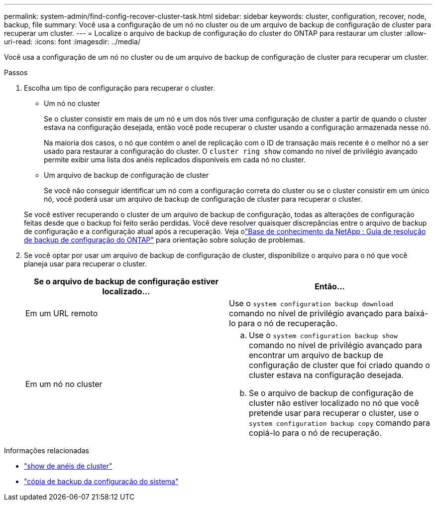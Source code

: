 ---
permalink: system-admin/find-config-recover-cluster-task.html 
sidebar: sidebar 
keywords: cluster, configuration, recover, node, backup, file 
summary: Você usa a configuração de um nó no cluster ou de um arquivo de backup de configuração de cluster para recuperar um cluster. 
---
= Localize o arquivo de backup de configuração do cluster do ONTAP para restaurar um cluster
:allow-uri-read: 
:icons: font
:imagesdir: ../media/


[role="lead"]
Você usa a configuração de um nó no cluster ou de um arquivo de backup de configuração de cluster para recuperar um cluster.

.Passos
. Escolha um tipo de configuração para recuperar o cluster.
+
** Um nó no cluster
+
Se o cluster consistir em mais de um nó e um dos nós tiver uma configuração de cluster a partir de quando o cluster estava na configuração desejada, então você pode recuperar o cluster usando a configuração armazenada nesse nó.

+
Na maioria dos casos, o nó que contém o anel de replicação com o ID de transação mais recente é o melhor nó a ser usado para restaurar a configuração do cluster. O `cluster ring show` comando no nível de privilégio avançado permite exibir uma lista dos anéis replicados disponíveis em cada nó no cluster.

** Um arquivo de backup de configuração de cluster
+
Se você não conseguir identificar um nó com a configuração correta do cluster ou se o cluster consistir em um único nó, você poderá usar um arquivo de backup de configuração de cluster para recuperar o cluster.

+
Se você estiver recuperando o cluster de um arquivo de backup de configuração, todas as alterações de configuração feitas desde que o backup foi feito serão perdidas. Você deve resolver quaisquer discrepâncias entre o arquivo de backup de configuração e a configuração atual após a recuperação. Veja olink:https://kb.netapp.com/Advice_and_Troubleshooting/Data_Storage_Software/ONTAP_OS/ONTAP_Configuration_Backup_Resolution_Guide["Base de conhecimento da NetApp : Guia de resolução de backup de configuração do ONTAP"^] para orientação sobre solução de problemas.



. Se você optar por usar um arquivo de backup de configuração de cluster, disponibilize o arquivo para o nó que você planeja usar para recuperar o cluster.
+
|===
| Se o arquivo de backup de configuração estiver localizado... | Então... 


 a| 
Em um URL remoto
 a| 
Use o `system configuration backup download` comando no nível de privilégio avançado para baixá-lo para o nó de recuperação.



 a| 
Em um nó no cluster
 a| 
.. Use o `system configuration backup show` comando no nível de privilégio avançado para encontrar um arquivo de backup de configuração de cluster que foi criado quando o cluster estava na configuração desejada.
.. Se o arquivo de backup de configuração de cluster não estiver localizado no nó que você pretende usar para recuperar o cluster, use o `system configuration backup copy` comando para copiá-lo para o nó de recuperação.


|===


.Informações relacionadas
* link:https://docs.netapp.com/us-en/ontap-cli/cluster-ring-show.html["show de anéis de cluster"^]
* link:https://docs.netapp.com/us-en/ontap-cli/system-configuration-backup-copy.html["cópia de backup da configuração do sistema"^]

